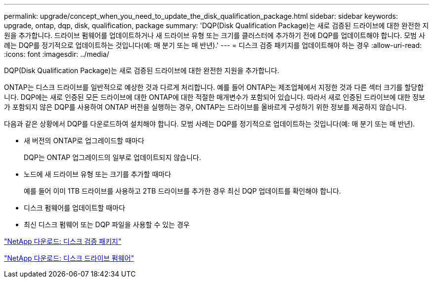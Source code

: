 ---
permalink: upgrade/concept_when_you_need_to_update_the_disk_qualification_package.html 
sidebar: sidebar 
keywords: upgrade, ontap, dqp, disk, qualification, package 
summary: 'DQP(Disk Qualification Package)는 새로 검증된 드라이브에 대한 완전한 지원을 추가합니다. 드라이브 펌웨어를 업데이트하거나 새 드라이브 유형 또는 크기를 클러스터에 추가하기 전에 DQP를 업데이트해야 합니다. 모범 사례는 DQP를 정기적으로 업데이트하는 것입니다(예: 매 분기 또는 매 반년).' 
---
= 디스크 검증 패키지를 업데이트해야 하는 경우
:allow-uri-read: 
:icons: font
:imagesdir: ../media/


[role="lead"]
DQP(Disk Qualification Package)는 새로 검증된 드라이브에 대한 완전한 지원을 추가합니다.

ONTAP는 디스크 드라이브를 일반적으로 예상한 것과 다르게 처리합니다. 예를 들어 ONTAP는 제조업체에서 지정한 것과 다른 섹터 크기를 할당합니다. DQP에는 새로 인증된 모든 드라이브에 대한 ONTAP에 대한 적절한 매개변수가 포함되어 있습니다. 따라서 새로 인증된 드라이브에 대한 정보가 포함되지 않은 DQP를 사용하여 ONTAP 버전을 실행하는 경우, ONTAP는 드라이브를 올바르게 구성하기 위한 정보를 제공하지 않습니다.

다음과 같은 상황에서 DQP를 다운로드하여 설치해야 합니다. 모범 사례는 DQP를 정기적으로 업데이트하는 것입니다(예: 매 분기 또는 매 반년).

* 새 버전의 ONTAP로 업그레이드할 때마다
+
DQP는 ONTAP 업그레이드의 일부로 업데이트되지 않습니다.

* 노드에 새 드라이브 유형 또는 크기를 추가할 때마다
+
예를 들어 이미 1TB 드라이브를 사용하고 2TB 드라이브를 추가한 경우 최신 DQP 업데이트를 확인해야 합니다.

* 디스크 펌웨어를 업데이트할 때마다
* 최신 디스크 펌웨어 또는 DQP 파일을 사용할 수 있는 경우


https://mysupport.netapp.com/site/downloads/firmware/disk-drive-firmware/download/DISKQUAL/ALL/qual_devices.zip["NetApp 다운로드: 디스크 검증 패키지"^]

https://mysupport.netapp.com/site/downloads/firmware/disk-drive-firmware["NetApp 다운로드: 디스크 드라이브 펌웨어"]
